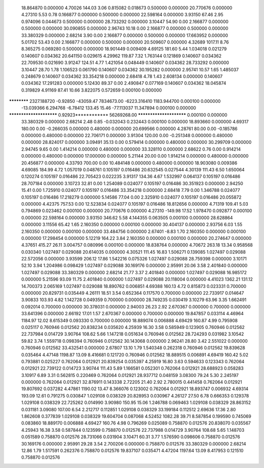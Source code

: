    18.864870    0.000000     4.70026      144.03        3.06     0.815082    0.018673    0.500000    0.000000
   20.770676    0.000000     4.27310        5.53        0.78     0.166877    0.000000    0.500000    0.000000
   22.598164    0.000000     3.93150       67.46        2.95     0.974096    0.044673    0.500000    0.000000
   28.733292    0.000000     3.10447       54.90        0.00     2.166877    0.000000    0.500000    0.000000
   30.090855    0.000000     2.96743       10.18        0.00     2.166877    0.000000    0.500000    0.000000
   33.380329    0.000000     2.68214        3.90        0.00     2.166877    0.000000    0.500000    0.000000
   17.663952    0.000000     5.01702       53.43        0.00     2.166877    0.000000    0.500000    0.000000
   20.509607    0.000000     4.32689     1017.11        8.76     8.365275    0.069280    0.500000    0.000000
   18.901449    0.009409     4.69125      181.60        5.44     1.034018    0.021279    0.140607    0.034362
   20.641150    0.029615     4.29962      119.87        7.32     1.763144    0.121869    0.140607    0.034362
   22.709530    0.021690     3.91247      124.51        4.77     1.421054    0.048449    0.140607    0.034362
   28.733292    0.000000     3.10447       28.70        1.78     1.106523    0.061790    0.140607    0.034362
   30.195282    0.000000     2.95741       10.57        1.65     1.485037    0.248679    0.140607    0.034362
   33.354218    0.000000     2.68418        4.78        1.43     2.608134    0.000000    0.140607    0.034362
   17.291283    0.000000     5.12430       89.37        0.00     2.490847    0.077169    0.140607    0.034362
   18.045874    0.319829     4.91169       87.41       10.66     3.822075    0.572659    0.000100    0.000000
************ 2327.188720    -0.92850   -43059.47  7834673.00 -6223.316410 1183.944700    0.000100    0.000000
  -13.039366    6.294768    -6.78412      133.45       15.46   -77.113037   11.347894    0.000100    0.000000
************************     0.92923************ 56269268.00 ************************    0.000100    0.000000
   33.380329    0.000000     2.68214        2.48        0.85    -0.032043    0.232443    0.000100    0.000000
   18.893660    0.000000     4.69317      180.00        0.00    -0.266035    0.000000    0.480000    0.000000
   20.699566    0.000000     4.28761       80.00        0.00    -0.185786    0.000000    0.480000    0.000000
   22.706171    0.000000     3.91304      120.00        0.00    -0.251348    0.000000    0.480000    0.000000
   28.824017    0.000000     3.09491       35.13        0.00     0.579414    0.000000    0.480000    0.000000
   30.299709    0.000000     2.94745        9.65        0.00     1.414214    0.000000    0.480000    0.000000
   33.328110    0.000000     2.68622        0.76        0.00     0.914214    0.000000    0.480000    0.000000
   17.000000    0.000000     5.21144       20.00        0.00     1.914214    0.000000    0.480000    0.000000
   20.456877    0.000000     4.33793      700.00        0.00    10.484148    0.000000    0.480000    0.000000
   18.903080    0.009386     4.69085      184.99        4.72     1.057019    0.048761    0.105197    0.016486
   20.632545    0.027544     4.30139      111.43        6.50     1.650064    0.120274    0.105197    0.016486
   22.705423    0.022235     3.91317      134.36        4.67     1.532997    0.064137    0.105197    0.016486
   28.707184    0.000000     3.10723       32.81        0.00     1.254089    0.024077    0.105197    0.016486
   30.351923    0.000000     2.94250       15.41        0.00     1.725910    0.024077    0.105197    0.016486
   33.354218    0.000000     2.68418        7.79        0.00     1.346788    0.024077    0.105197    0.016486
   17.218279    0.000000     5.14586       77.04        0.00     2.325910    0.024077    0.105197    0.016486
   20.055872    0.000000     4.42375      757.53        0.00    12.523834    0.024077    0.105197    0.016486
   18.812656    0.000000     4.71319      109.41        5.03     0.794869    0.023462    0.000100    0.000000
   20.770676    0.000000     4.27310     -149.98       17.52     1.978470    0.092877    0.000100    0.000000
   22.598164    0.000000     3.93150      346.62        5.58     4.144355    0.063505    0.000100    0.000000
   28.628864    0.000000     3.11556       65.42        1.65     2.160350    0.000000    0.000100    0.000000
   30.404137    0.000000     2.93756        6.03        1.55     2.160350    0.000000    0.000100    0.000000
   33.484756    0.000000     2.67401       -8.83        1.70     2.160350    0.000000    0.000100    0.000000
   17.298454    0.000000     5.12219      164.22        3.84     2.160350    0.000000    0.000100    0.000000
   20.274647    0.000000     4.37651      415.27       26.11     3.004757    0.080996    0.000100    0.000000
   18.838764    0.000000     4.70672      263.18       13.34     0.958568    0.030340    1.027497    0.029088
   20.614035    0.000000     4.30521      111.45       16.83     1.506271    0.139085    1.027497    0.029088
   22.572056    0.000000     3.93599      206.12       17.86     1.542216    0.075326    1.027497    0.029088
   28.759398    0.000000     3.10171       52.10        3.94     1.204986    0.098429    1.027497    0.029088
   30.169176    0.000000     2.95991       20.06        3.58     2.401840    0.000000    1.027497    0.029088
   33.380329    0.000000     2.68214       21.77        3.37     2.401840    0.000000    1.027497    0.029088
   16.985172    0.000000     5.21596       93.09       11.75     2.401840    0.000000    1.027497    0.029088
   20.118004    0.000000     4.41023     1362.21      131.12    14.700373    2.065169    1.027497    0.029088
   18.890762    0.006851     4.69388      160.13        4.72     0.815873    0.023331    0.700000    0.000000
   20.829731    0.035449     4.26111       18.51        3.54     0.652364    0.117570    0.700000    0.000000
   22.733917    0.014647     3.90833      103.93        4.82     1.142728    0.049359    0.700000    0.000000
   28.749235    0.030419     3.10279       63.96        3.35     1.662491    0.092014    0.700000    0.000000
   30.378031    0.000000     2.94003       26.23        2.92     2.670367    0.000000    0.700000    0.000000
   33.641396    0.000000     2.66192       17.01        1.57     2.670367    0.000000    0.700000    0.000000
   19.847857    0.033114     4.46964     1184.97       12.02     8.615349    0.093330    0.700000    0.000000
   18.889074    0.006888     4.69429      160.87        4.99     0.795908    0.025117    0.760946    0.012562
   20.838234    0.035620     4.25939       16.30        3.58     0.585949    0.123905    0.760946    0.012562
   22.737984    0.014729     3.90764      108.62        5.66     1.147218    0.051634    0.760946    0.012562
   28.724293    0.031982     3.10542       59.82        3.74     1.559718    0.098394    0.760946    0.012562
   30.143068    0.000000     2.96241       28.80        3.42     2.551022    0.000000    0.760946    0.012562
   33.432541    0.000000     2.67807       13.10        1.79     1.540348    0.262318    0.760946    0.012562
   19.839628    0.035464     4.47148     1198.87       13.09     8.416681    0.121720    0.760946    0.012562
   18.889515    0.006891     4.69419      160.42        5.02     0.793881    0.025227    0.762064    0.012921
   20.839254    0.035397     4.25919       16.80        3.63     0.594633    0.123343    0.762064    0.012921
   22.739122    0.014723     3.90744      111.43        5.89     1.166581    0.052301    0.762064    0.012921
   28.688923    0.058283     3.10917        6.89        3.31     0.562815    0.220469    0.762064    0.012921
   28.937712    0.048159     3.08300       79.24        5.30     2.245197    0.000000    0.762064    0.012921
   32.876911    0.143338     2.72205       21.40        2.92     2.780015    0.441458    0.762064    0.012921
   19.807692    0.037282     4.47861     1190.02       13.47     8.366076    0.123002    0.762064    0.012921
   18.893747    0.006932     4.69314      193.09       12.61     0.791275    0.030847    1.029108    0.038329
   20.828953    0.030967     4.26127       27.50        6.78     0.666353    0.129378    1.029108    0.038329
   22.725262    0.014990     3.90980      150.95       15.06     1.246788    0.069463    1.029108    0.038329
   28.863152    0.031181     3.09080      107.00        6.54     2.212717    0.112851    1.029108    0.038329
   33.199184    0.112512     2.69636       17.36        2.80     1.862608    0.377839    1.029108    0.038329
   19.604704    0.087068     4.52452     1082.28       39.71     8.587854    0.199590    0.745069    0.083860
   18.889170    0.006888     4.69427      160.76        4.98     0.796269    0.025089    0.758870    0.012576
   20.838070    0.035567     4.25943       16.38        3.58     0.587844    0.123599    0.758870    0.012576
   22.737988    0.014729     3.90764      108.68        5.65     1.148703    0.051589    0.758870    0.012576
   28.731066    0.031904     3.10471       60.31        3.77     1.576590    0.098606    0.758870    0.012576
   30.169176    0.000000     2.95991       29.28        3.54     2.700206    0.000000    0.758870    0.012576
   33.380329    0.000000     2.68214       12.86        1.79     1.517591    0.262376    0.758870    0.012576
   19.837107    0.035471     4.47204     1197.64       13.09     8.417953    0.121510    0.758870    0.012576
